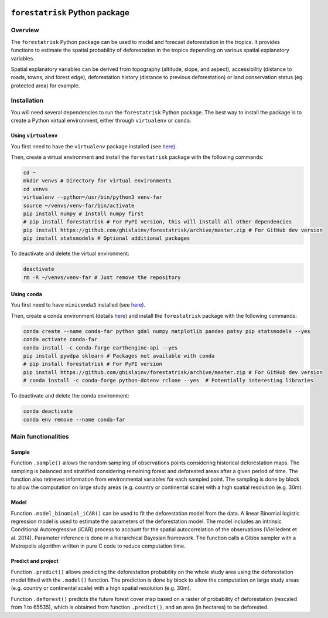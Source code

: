..
   # ==============================================================================
   # author          :Ghislain Vieilledent
   # email           :ghislain.vieilledent@cirad.fr, ghislainv@gmail.com
   # web             :https://ecology.ghislainv.fr
   # license         :GPLv3
   # ==============================================================================

.. image:: https://ecology.ghislainv.fr/forestatrisk/_images/logo-far.svg
   :align: right
   :target: https://ecology.ghislainv.fr/forestatrisk
   :alt: Logo forestatrisk
   :width: 140px

``forestatrisk`` Python package
*******************************

.. image:: https://badge.fury.io/py/forestatrisk.svg
   :target: https://badge.fury.io/py/forestatrisk
   :alt: PyPI version

.. image:: https://img.shields.io/pypi/pyversions/forestatrisk.svg
   :target: https://pypi.org/project/forestatrisk
   :alt: Python version

.. image:: https://api.travis-ci.org/ghislainv/forestatrisk.svg?branch=master
   :target: https://travis-ci.org/ghislainv/forestatrisk
   :alt: Travis CI
	 
.. image:: https://img.shields.io/badge/licence-GPLv3-8f10cb.svg
   :target: https://www.gnu.org/licenses/gpl-3.0.html
   :alt: License GPLv3	 

.. image:: https://zenodo.org/badge/DOI/10.5281/zenodo.996337.svg
   :target: https://doi.org/10.5281/zenodo.996337
   :alt: Zenodo
	 
Overview
========

The ``forestatrisk`` Python package can be used to model and forecast
deforestation in the tropics. It provides functions to estimate the
spatial probability of deforestation in the tropics depending on
various spatial explanatory variables.

Spatial explanatory variables can be derived from topography
(altitude, slope, and aspect), accessibility (distance to roads,
towns, and forest edge), deforestation history (distance to previous
deforestation) or land conservation status (eg. protected area) for
example.

.. image:: https://ecology.ghislainv.fr/forestatrisk/_images/forestatrisk.png
   :width: 500px
   :align: center
   :target: https://ecology.ghislainv.fr/forestatrisk/_images/forestatrisk.png
   :alt: prob_AFR

Installation
============

You will need several dependencies to run the ``forestatrisk`` Python
package. The best way to install the package is to create a Python
virtual environment, either through ``virtualenv`` or ``conda``.

Using ``virtualenv``
--------------------

You first need to have the ``virtualenv`` package installed (see `here <https://packaging.python.org/guides/installing-using-pip-and-virtual-environments/>`__).

Then, create a virtual environment and install the ``forestatrisk`` package with the following commands:

.. code-block:: shell

   cd ~
   mkdir venvs # Directory for virtual environments
   cd venvs
   virtualenv --python=/usr/bin/python3 venv-far
   source ~/venvs/venv-far/bin/activate
   pip install numpy # Install numpy first
   # pip install forestatrisk # For PyPI version, this will install all other dependencies
   pip install https://github.com/ghislainv/forestatrisk/archive/master.zip # For GitHub dev version
   pip install statsmodels # Optional additional packages

To deactivate and delete the virtual environment:

.. code-block:: shell
		
   deactivate
   rm -R ~/venvs/venv-far # Just remove the repository

Using ``conda``
---------------

You first need to have ``miniconda3`` installed (see `here <https://docs.conda.io/en/latest/miniconda.html>`__).

Then, create a conda environment (details `here <https://docs.conda.io/projects/conda/en/latest/user-guide/tasks/manage-environments.html>`__) and install the ``forestatrisk`` package with the following commands:

.. code-block:: shell
		
   conda create --name conda-far python gdal numpy matplotlib pandas patsy pip statsmodels --yes
   conda activate conda-far
   conda install -c conda-forge earthengine-api --yes
   pip install pywdpa sklearn # Packages not available with conda
   # pip install forestatrisk # For PyPI version
   pip install https://github.com/ghislainv/forestatrisk/archive/master.zip # For GitHub dev version
   # conda install -c conda-forge python-dotenv rclone --yes  # Potentially interesting libraries

To deactivate and delete the conda environment:

.. code-block:: shell
		
   conda deactivate
   conda env remove --name conda-far

Main functionalities
====================

Sample
------

Function ``.sample()`` allows the random sampling of observations points
considering historical deforestation maps. The sampling is balanced
and stratified considering remaining forest and deforested areas after
a given period of time. The function also retrieves information from
environmental variables for each sampled point. The sampling is done
by block to allow the computation on large study areas (e.g. country
or continental scale) with a high spatial resolution (e.g. 30m).

Model
-----

Function ``.model_binomial_iCAR()`` can be used to fit the deforestation
model from the data. A linear Binomial logistic regression model is
used to estimate the parameters of the deforestation model. The model
includes an intrinsic Conditional Autoregressive (iCAR) process to
account for the spatial autocorrelation of the observations
(Vieilledent et al. 2014). Parameter inference is done in a
hierarchical Bayesian framework. The function calls a Gibbs sampler
with a Metropolis algorithm written in pure C code to reduce
computation time.

Predict and project
-------------------

Function ``.predict()`` allows predicting the deforestation probability
on the whole study area using the deforestation model fitted with the
``.model()`` function. The prediction is done by block to allow the
computation on large study areas (e.g. country or continental scale)
with a high spatial resolution (e.g. 30m).

Function ``.deforest()`` predicts the future forest cover map based on a
raster of probability of deforestation (rescaled from 1 to 65535),
which is obtained from function ``.predict()``, and an area (in
hectares) to be deforested.

